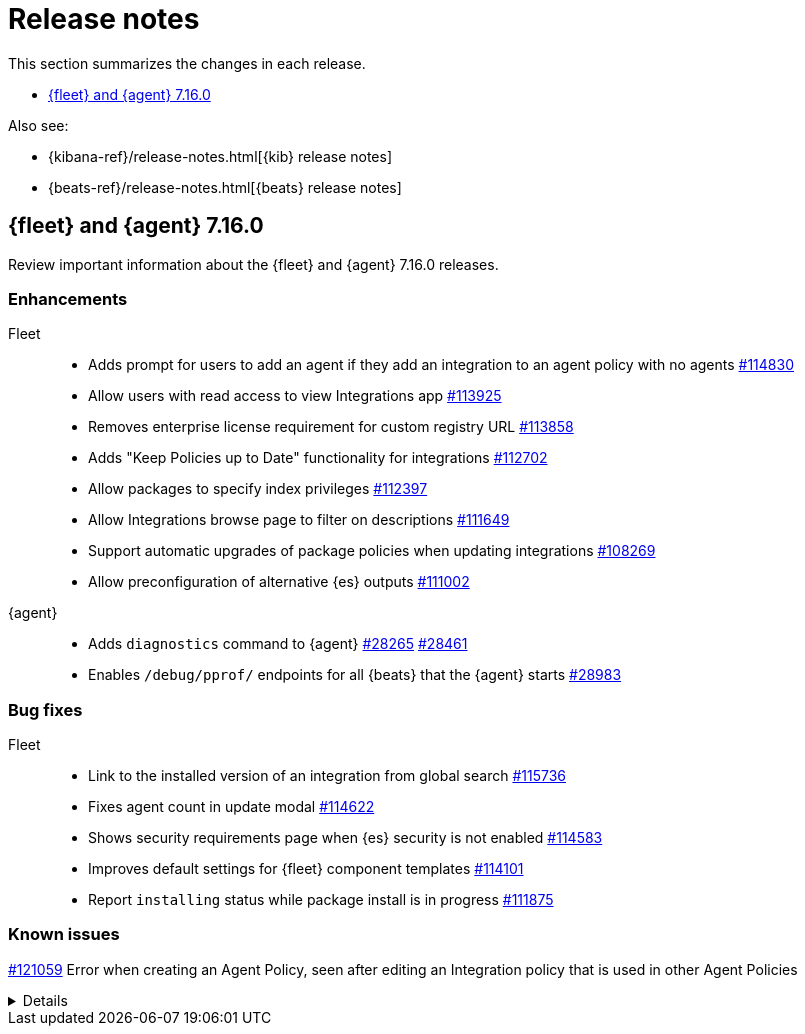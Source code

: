 // Use these for links to issue and pulls.
:kib-issue: https://github.com/elastic/kibana/issues/
:kib-pull: https://github.com/elastic/kibana/pull/
:agent-issue: https://github.com/elastic/beats/issues/
:agent-pull: https://github.com/elastic/beats/pull/
:fleet-server-issue: https://github.com/elastic/beats/issues/fleet-server/
:fleet-server-pull: https://github.com/elastic/beats/pull/fleet-server/


[[release-notes]]
= Release notes

This section summarizes the changes in each release.

* <<release-notes-7.16.0>>

Also see:

* {kibana-ref}/release-notes.html[{kib} release notes]
* {beats-ref}/release-notes.html[{beats} release notes]

// begin 7.16.0 relnotes

[[release-notes-7.16.0]]
== {fleet} and {agent} 7.16.0

Review important information about the {fleet} and {agent} 7.16.0 releases.


[discrete]
[[enhancements-7.16.0]]
=== Enhancements

Fleet::
* Adds prompt for users to add an agent if they add an integration to an agent policy with no agents {kib-pull}114830[#114830]
* Allow users with read access to view Integrations app {kib-pull}113925[#113925]
* Removes enterprise license requirement for custom registry URL {kib-pull}113858[#113858]
* Adds "Keep Policies up to Date" functionality for integrations {kib-pull}112702[#112702]
* Allow packages to specify index privileges {kib-pull}112397[#112397]
* Allow Integrations browse page to filter on descriptions {kib-pull}111649[#111649]
* Support automatic upgrades of package policies when updating integrations {kib-pull}108269[#108269]
* Allow preconfiguration of alternative {es} outputs {kib-pull}111002[#111002]

{agent}::
* Adds `diagnostics` command to {agent} {agent-pull}28265[#28265] {agent-pull}28461[#28461]
* Enables `/debug/pprof/` endpoints for all {beats} that the {agent} starts {agent-pull}28983[#28983]

[discrete]
[[bug-fixes-7.16.0]]
=== Bug fixes

Fleet::
* Link to the installed version of an integration from global search {kib-pull}115736[#115736]
* Fixes agent count in update modal {kib-pull}114622[#114622]
* Shows security requirements page when {es} security is not enabled {kib-pull}114583[#114583]
* Improves default settings for {fleet} component templates {kib-pull}114101[#114101]
* Report `installing` status while package install is in progress {kib-pull}111875[#111875]

[discrete]
[[known-issues-7.16.x]]
=== Known issues

{kib-pull}121059[#121059]
Error when creating an Agent Policy, seen after editing an Integration policy that is used in other Agent Policies
[%collapsible]
====

*Details*

After editing a System integration policy used by other Agent Policies, if a new Agent Policy is created, error "There is already a package with the same name" is thrown.

*Impact*

New Agent Policies get created without System integration, regardless of having the check "Collect system logs and metrics" enabled.

*Workaround*

You can either:

* Add manually the system integration after the Agent Policy is created
* Rename the other system integration policies

====

// end 7.16.0 relnotes

// ---------------------
//TEMPLATE
//Use the following text as a template. Remember to replace the version info.

// begin 7.16.x relnotes

//[[release-notes-7.16.x]]
//== {fleet} and {agent} 7.16.x

//Review important information about the {fleet} and {agent} 7.16.x releases.

//[discrete]
//[[security-updates-7.16.x]]
//=== Security updates

//{fleet}::
//* add info

//{agent}::
//* add info

//[discrete]
//[[breaking-changes-7.16.x]]
//=== Breaking changes

//Breaking changes can prevent your application from optimal operation and
//performance. Before you upgrade, review the breaking changes, then mitigate the
//impact to your application.

//[discrete]
//[[breaking-PR#]]
//.Short description
//[%collapsible]
//====
//*Details* +
//<Describe new behavior.> For more information, refer to {kibana-pull}PR[#PR].

//*Impact* +
//<Describe how users should mitigate the change.> For more information, refer to {fleet-guide}/fleet-server.html[Fleet Server].
//====

//[discrete]
//[[known-issues-7.16.x]]
//=== Known issues

//[[known-issue-issue#]]
//.Short description
//[%collapsible]
//====

//*Details*

//<Describe known issue.>

//*Impact* +

//<Describe impact or workaround.>

//====

//[discrete]
//[[deprecations-7.16.x]]
//=== Deprecations

//The following functionality is deprecated in 7.16.x, and will be removed in
//8.0.0. Deprecated functionality does not have an immediate impact on your
//application, but we strongly recommend you make the necessary updates after you
//upgrade to 7.16.x.

//{fleet}::
//* add info

//{agent}::
//* add info

//[discrete]
//[[new-features-7.16.x]]
//=== New features

//The 7.16.x release adds the following new and notable features.

//{fleet}::
//* add info

//{agent}::
//* add info

//[discrete]
//[[enhancements-7.16.x]]
//=== Enhancements

//{fleet}::
//* add info

//{agent}::
//* add info

//[discrete]
//[[bug-fixes-7.16.x]]
//=== Bug fixes

//{fleet}::
//* add info

//{agent}::
//* add info

// end 7.16.x relnotes
